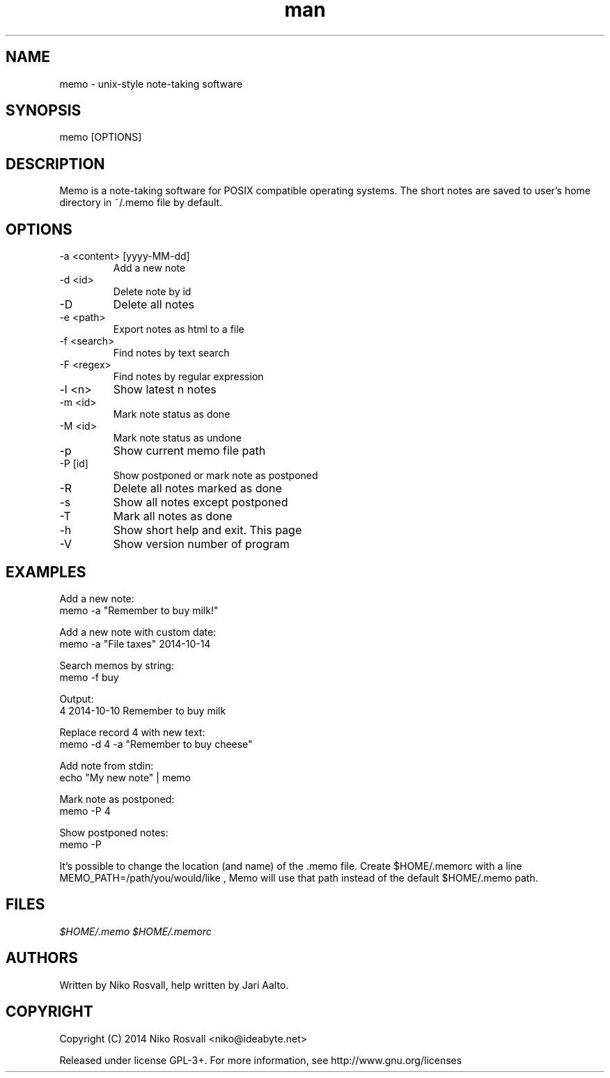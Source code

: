 .\" Manpage for memo.
.\" Any errors or typos, contact niko@ideabyte.net.

.TH man 1 "24 Oct 2014" "1.1" "memo man page"
.SH NAME
memo \- unix-style note-taking software
.SH SYNOPSIS
memo [OPTIONS]
.SH DESCRIPTION
Memo is a note-taking software for POSIX compatible operating systems.
The short notes are saved to user's home directory in ~/.memo file
by default.
.SH OPTIONS
.IP "-a <content> [yyyy-MM-dd]"
Add a new note
.IP "-d <id>"
Delete note by id
.IP -D
Delete all notes
.IP "-e <path>"
Export notes as html to a file
.IP "-f <search>"
Find notes by text search
.IP "-F <regex>"
Find notes by regular expression
.IP "-l <n>"
Show latest n notes
.IP "-m <id>"
Mark note status as done
.IP "-M <id>"
Mark note status as undone
.IP -p
Show current memo file path
.IP "-P [id]"
Show postponed or mark note as postponed
.IP -R
Delete all notes marked as done
.IP -s
Show all notes except postponed
.IP -T
Mark all notes as done
.IP -h
Show short help and exit. This page
.IP -V
Show version number of program
.SH EXAMPLES
Add a new note:
       memo -a "Remember to buy milk!"
.PP        
Add a new note with custom date:
       memo -a "File taxes" 2014-10-14
.PP
Search memos by string:
       memo -f buy
.PP
Output:
       4    2014-10-10    Remember to buy milk
.PP
Replace record 4 with new text:
       memo -d 4 -a "Remember to buy cheese"
.PP
Add note from stdin:
       echo "My new note" | memo
.PP
Mark note as postponed:
       memo -P 4
.PP
Show postponed notes:
       memo -P
.PP
It's possible to change the location (and name) of the .memo
file. Create $HOME/.memorc with a line MEMO_PATH=/path/you/would/like
, Memo will use that path instead of the default $HOME/.memo path.
.SH FILES
.I $HOME/.memo
.I $HOME/.memorc
.SH AUTHORS
Written by Niko Rosvall, help written by Jari Aalto.
.SH COPYRIGHT
Copyright (C) 2014 Niko Rosvall <niko@ideabyte.net>
.PP
Released under license GPL-3+. For more information, see
http://www.gnu.org/licenses
